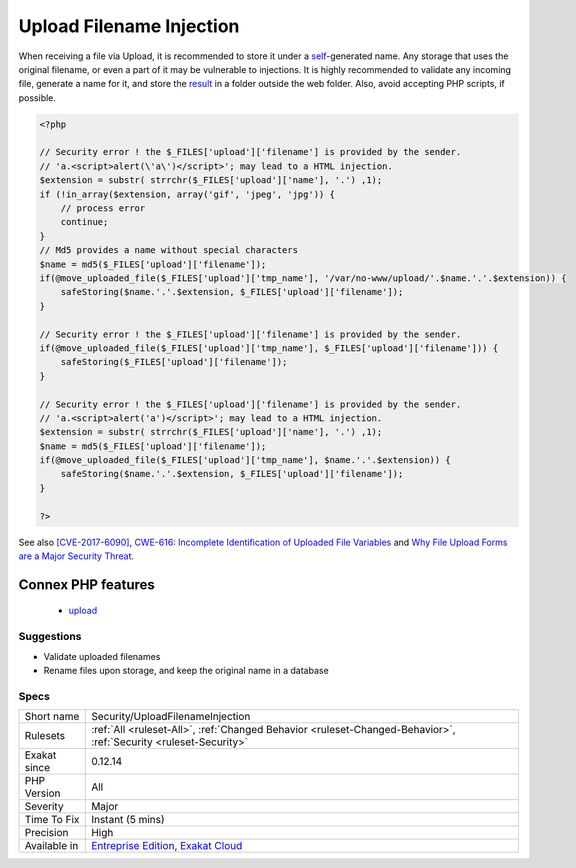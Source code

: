 .. _security-uploadfilenameinjection:

.. _upload-filename-injection:

Upload Filename Injection
+++++++++++++++++++++++++

.. meta::
	:description:
		Upload Filename Injection: When receiving a file via Upload, it is recommended to store it under a self-generated name.
	:twitter:card: summary_large_image
	:twitter:site: @exakat
	:twitter:title: Upload Filename Injection
	:twitter:description: Upload Filename Injection: When receiving a file via Upload, it is recommended to store it under a self-generated name
	:twitter:creator: @exakat
	:twitter:image:src: https://www.exakat.io/wp-content/uploads/2020/06/logo-exakat.png
	:og:image: https://www.exakat.io/wp-content/uploads/2020/06/logo-exakat.png
	:og:title: Upload Filename Injection
	:og:type: article
	:og:description: When receiving a file via Upload, it is recommended to store it under a self-generated name
	:og:url: https://exakat.readthedocs.io/en/latest/Reference/Rules/Upload Filename Injection.html
	:og:locale: en
When receiving a file via Upload, it is recommended to store it under a `self <https://www.php.net/manual/en/language.oop5.paamayim-nekudotayim.php>`_-generated name. Any storage that uses the original filename, or even a part of it may be vulnerable to injections.
It is highly recommended to validate any incoming file, generate a name for it, and store the `result <https://www.php.net/result>`_ in a folder outside the web folder. Also, avoid accepting PHP scripts, if possible.

.. code-block:: php
   
   <?php
   
   // Security error ! the $_FILES['upload']['filename'] is provided by the sender.
   // 'a.<script>alert(\'a\')</script>'; may lead to a HTML injection.
   $extension = substr( strrchr($_FILES['upload']['name'], '.') ,1);
   if (!in_array($extension, array('gif', 'jpeg', 'jpg')) { 
       // process error
       continue;
   }
   // Md5 provides a name without special characters
   $name = md5($_FILES['upload']['filename']);
   if(@move_uploaded_file($_FILES['upload']['tmp_name'], '/var/no-www/upload/'.$name.'.'.$extension)) {
       safeStoring($name.'.'.$extension, $_FILES['upload']['filename']);
   }
   
   // Security error ! the $_FILES['upload']['filename'] is provided by the sender.
   if(@move_uploaded_file($_FILES['upload']['tmp_name'], $_FILES['upload']['filename'])) {
       safeStoring($_FILES['upload']['filename']);
   }
   
   // Security error ! the $_FILES['upload']['filename'] is provided by the sender.
   // 'a.<script>alert('a')</script>'; may lead to a HTML injection.
   $extension = substr( strrchr($_FILES['upload']['name'], '.') ,1);
   $name = md5($_FILES['upload']['filename']);
   if(@move_uploaded_file($_FILES['upload']['tmp_name'], $name.'.'.$extension)) {
       safeStoring($name.'.'.$extension, $_FILES['upload']['filename']);
   }
   
   ?>

See also `[CVE-2017-6090] <https://cxsecurity.com/issue/WLB-2017100031>`_, `CWE-616: Incomplete Identification of Uploaded File Variables <https://cwe.mitre.org/data/definitions/616.html>`_ and `Why File Upload Forms are a Major Security Threat <https://www.acunetix.com/websitesecurity/upload-forms-threat/>`_.

Connex PHP features
-------------------

  + `upload <https://php-dictionary.readthedocs.io/en/latest/dictionary/upload.ini.html>`_


Suggestions
___________

* Validate uploaded filenames
* Rename files upon storage, and keep the original name in a database




Specs
_____

+--------------+-------------------------------------------------------------------------------------------------------------------------+
| Short name   | Security/UploadFilenameInjection                                                                                        |
+--------------+-------------------------------------------------------------------------------------------------------------------------+
| Rulesets     | :ref:`All <ruleset-All>`, :ref:`Changed Behavior <ruleset-Changed-Behavior>`, :ref:`Security <ruleset-Security>`        |
+--------------+-------------------------------------------------------------------------------------------------------------------------+
| Exakat since | 0.12.14                                                                                                                 |
+--------------+-------------------------------------------------------------------------------------------------------------------------+
| PHP Version  | All                                                                                                                     |
+--------------+-------------------------------------------------------------------------------------------------------------------------+
| Severity     | Major                                                                                                                   |
+--------------+-------------------------------------------------------------------------------------------------------------------------+
| Time To Fix  | Instant (5 mins)                                                                                                        |
+--------------+-------------------------------------------------------------------------------------------------------------------------+
| Precision    | High                                                                                                                    |
+--------------+-------------------------------------------------------------------------------------------------------------------------+
| Available in | `Entreprise Edition <https://www.exakat.io/entreprise-edition>`_, `Exakat Cloud <https://www.exakat.io/exakat-cloud/>`_ |
+--------------+-------------------------------------------------------------------------------------------------------------------------+


